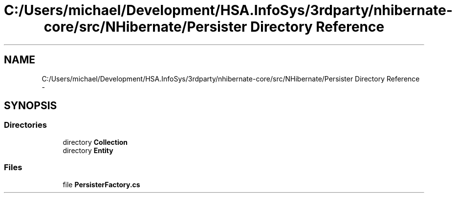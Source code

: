 .TH "C:/Users/michael/Development/HSA.InfoSys/3rdparty/nhibernate-core/src/NHibernate/Persister Directory Reference" 3 "Fri Jul 5 2013" "Version 1.0" "HSA.InfoSys" \" -*- nroff -*-
.ad l
.nh
.SH NAME
C:/Users/michael/Development/HSA.InfoSys/3rdparty/nhibernate-core/src/NHibernate/Persister Directory Reference \- 
.SH SYNOPSIS
.br
.PP
.SS "Directories"

.in +1c
.ti -1c
.RI "directory \fBCollection\fP"
.br
.ti -1c
.RI "directory \fBEntity\fP"
.br
.in -1c
.SS "Files"

.in +1c
.ti -1c
.RI "file \fBPersisterFactory\&.cs\fP"
.br
.in -1c
